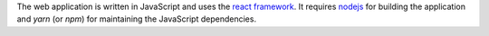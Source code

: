 The web application is written in JavaScript and uses the
`react framework <https://reactjs.org/>`_. It requires
`nodejs <https://nodejs.org/>`_ for building the application and *yarn* (or *npm*)
for maintaining the JavaScript dependencies.

